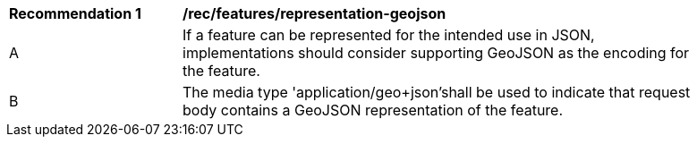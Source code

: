 [[rec_features_representation-geojson]]
[width="90%",cols="2,6a"]
|===
^|*Recommendation {counter:rec-id}* |*/rec/features/representation-geojson*
^|A |If a feature can be represented for the intended use in JSON, implementations should consider supporting GeoJSON as the encoding for the feature.
^|B |The media type 'application/geo+json'shall be used to indicate that request body contains a GeoJSON representation of the feature.
|===
